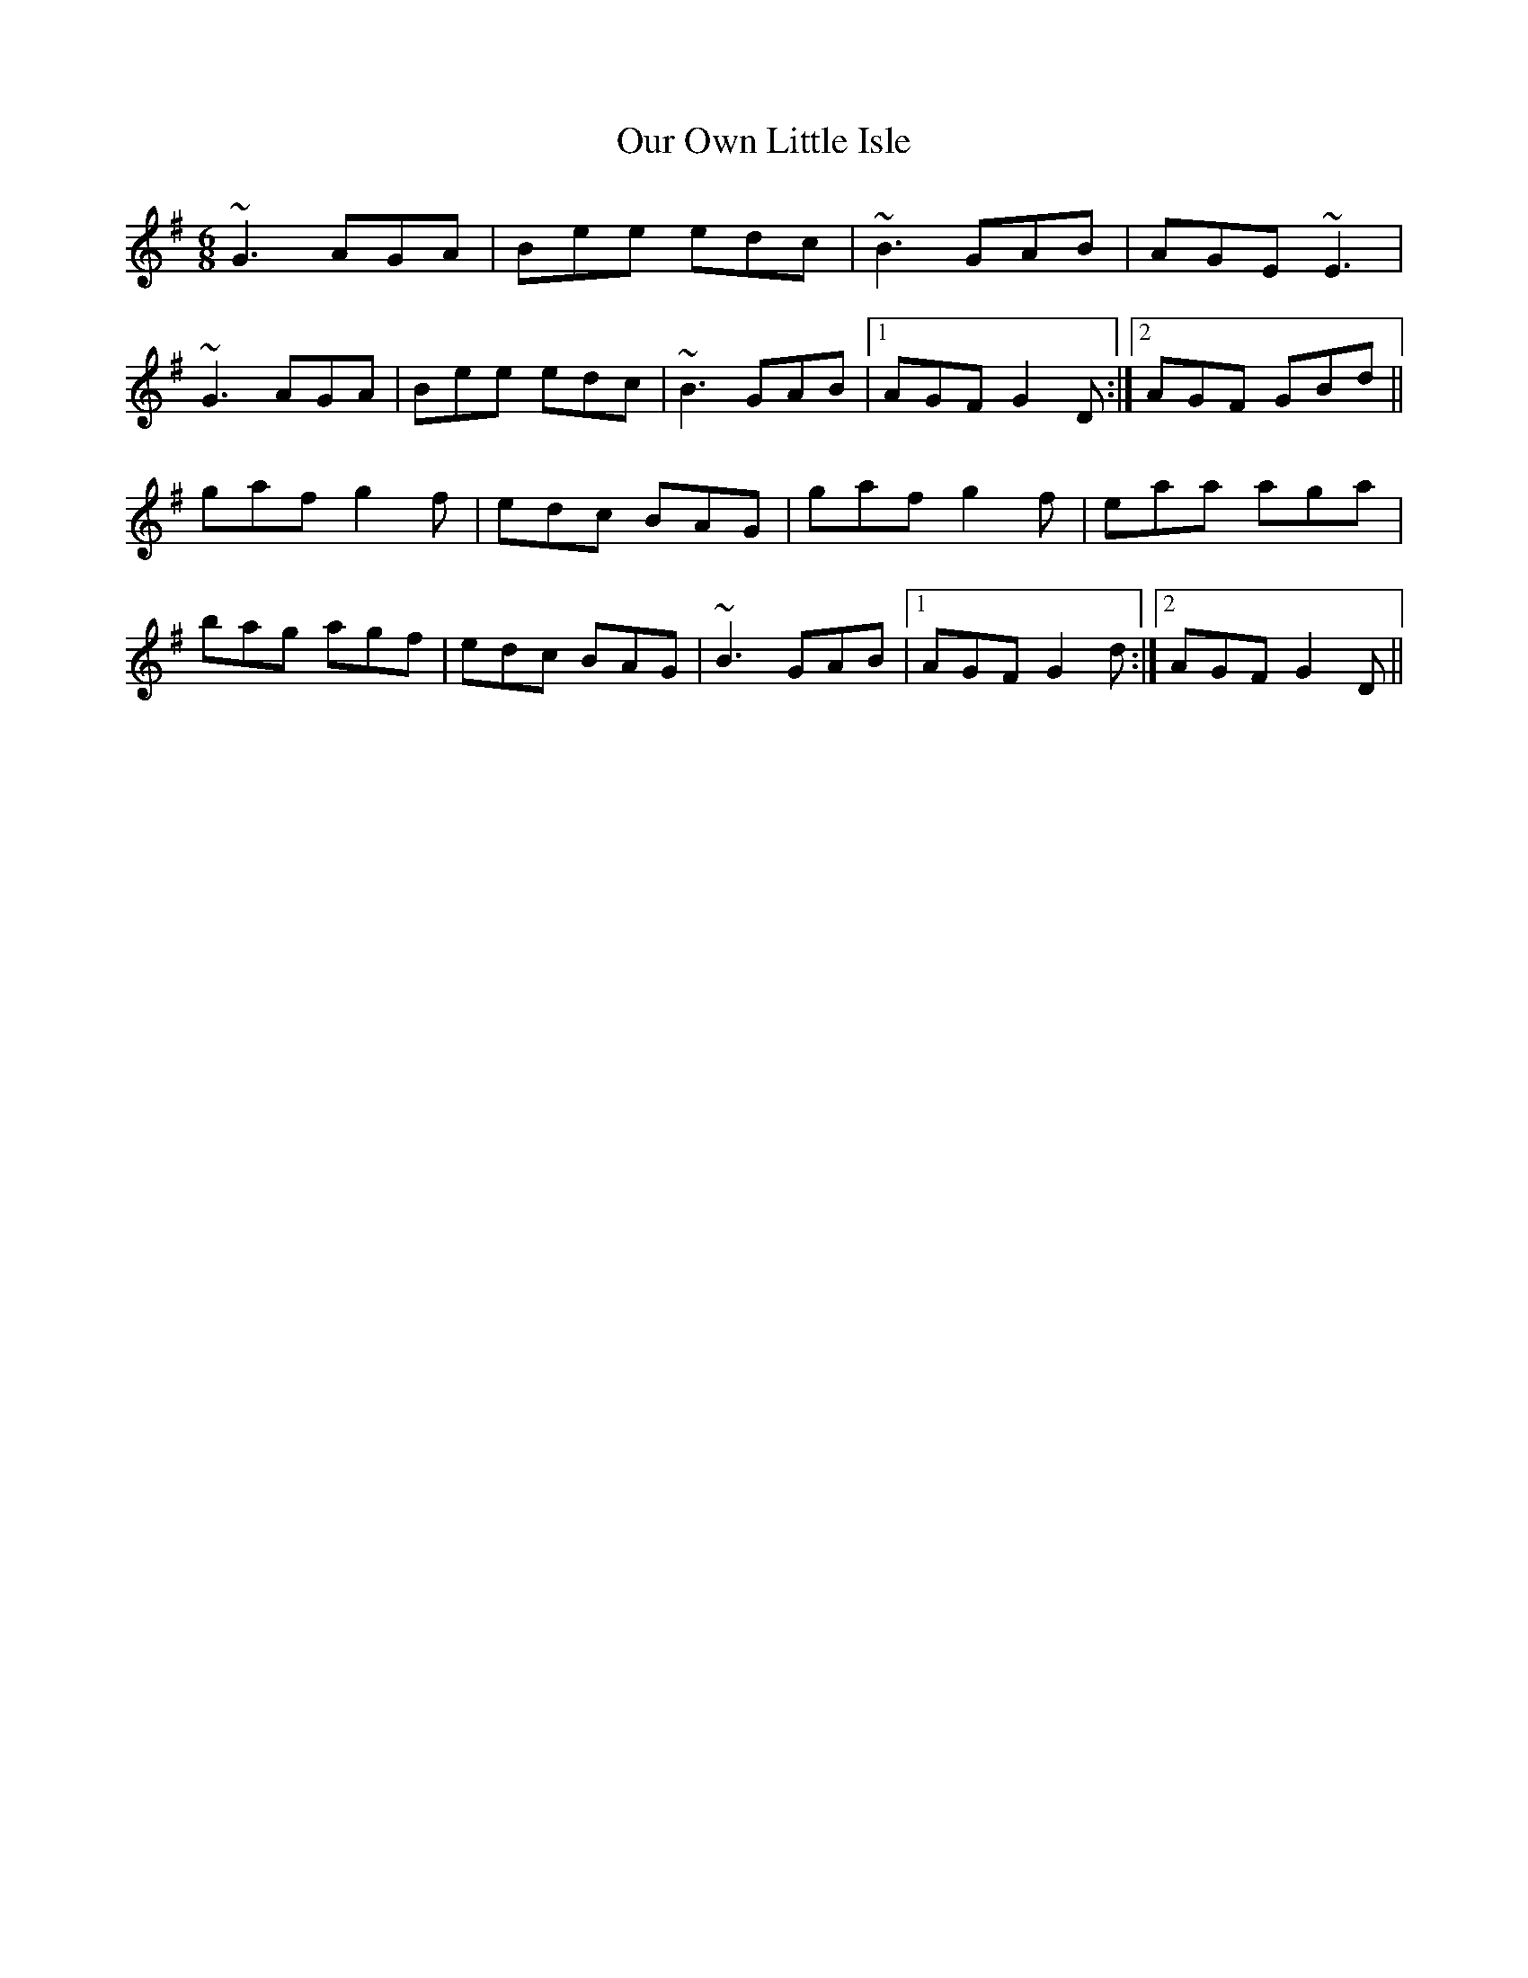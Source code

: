 X: 30837
T: Our Own Little Isle
R: jig
M: 6/8
K: Gmajor
~G3 AGA|Bee edc|~B3 GAB|AGE ~E3|
~G3 AGA|Bee edc|~B3 GAB|1 AGF G2 D:|2 AGF GBd||
gaf g2 f|edc BAG|gaf g2 f|eaa aga|
bag agf|edc BAG|~B3 GAB|1 AGF G2 d:|2 AGF G2 D||

